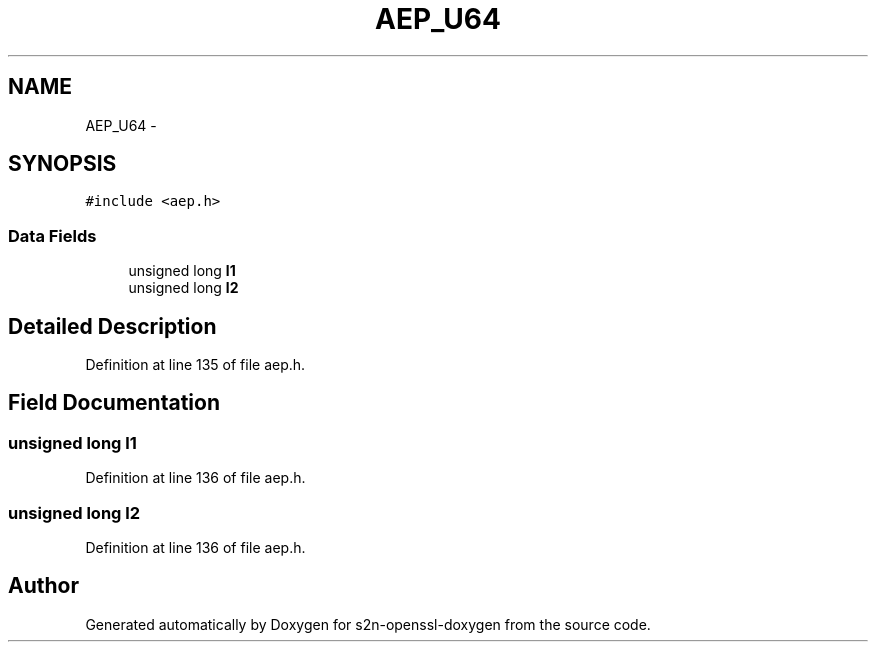 .TH "AEP_U64" 3 "Thu Jun 30 2016" "s2n-openssl-doxygen" \" -*- nroff -*-
.ad l
.nh
.SH NAME
AEP_U64 \- 
.SH SYNOPSIS
.br
.PP
.PP
\fC#include <aep\&.h>\fP
.SS "Data Fields"

.in +1c
.ti -1c
.RI "unsigned long \fBl1\fP"
.br
.ti -1c
.RI "unsigned long \fBl2\fP"
.br
.in -1c
.SH "Detailed Description"
.PP 
Definition at line 135 of file aep\&.h\&.
.SH "Field Documentation"
.PP 
.SS "unsigned long l1"

.PP
Definition at line 136 of file aep\&.h\&.
.SS "unsigned long l2"

.PP
Definition at line 136 of file aep\&.h\&.

.SH "Author"
.PP 
Generated automatically by Doxygen for s2n-openssl-doxygen from the source code\&.
